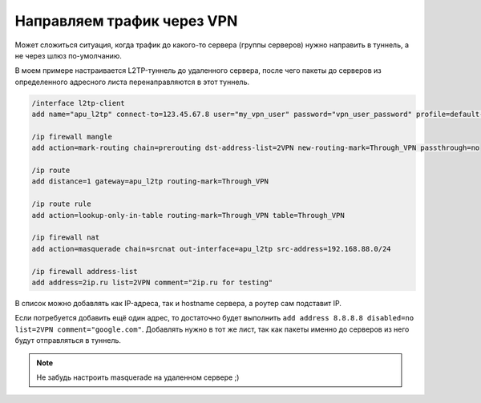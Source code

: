.. index:: mikrotik, vpn, list, l2tp

.. meta::
   :keywords: mikrotik, vpn, list, l2tp

.. _mikrotik-traffic-over-vpn:

Направляем трафик через VPN
============================

Может сложиться ситуация, когда трафик до какого-то сервера (группы серверов) нужно направить в туннель, а не через шлюз по-умолчанию.

В моем примере настраивается L2TP-туннель до удаленного сервера, после чего пакеты до серверов из определенного адресного листа перенаправляются в этот туннель. 

.. code-block:: bash

  /interface l2tp-client
  add name="apu_l2tp" connect-to=123.45.67.8 user="my_vpn_user" password="vpn_user_password" profile=default-encryption add-default-route=no allow=pap,chap,mschap1,mschap2 disabled=no

  /ip firewall mangle
  add action=mark-routing chain=prerouting dst-address-list=2VPN new-routing-mark=Through_VPN passthrough=no
  
  /ip route
  add distance=1 gateway=apu_l2tp routing-mark=Through_VPN
  
  /ip route rule
  add action=lookup-only-in-table routing-mark=Through_VPN table=Through_VPN
  
  /ip firewall nat
  add action=masquerade chain=srcnat out-interface=apu_l2tp src-address=192.168.88.0/24
  
  /ip firewall address-list
  add address=2ip.ru list=2VPN comment="2ip.ru for testing"

В список можно добавлять как IP-адреса, так и hostname сервера, а роутер сам подставит IP.

Если потребуется добавить ещё один адрес, то достаточно будет выполнить ``add address 8.8.8.8 disabled=no list=2VPN comment="google.com"``. Добавлять нужно в тот же лист, так как пакеты именно до серверов из него будут отправляться в туннель.

.. note::
  
  Не забудь настроить masquerade на удаленном сервере ;)
